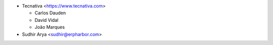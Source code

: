 * Tecnativa <https://www.tecnativa.com>

  * Carlos Dauden
  * David Vidal
  * João Marques

* Sudhir Arya <sudhir@erpharbor.com>
